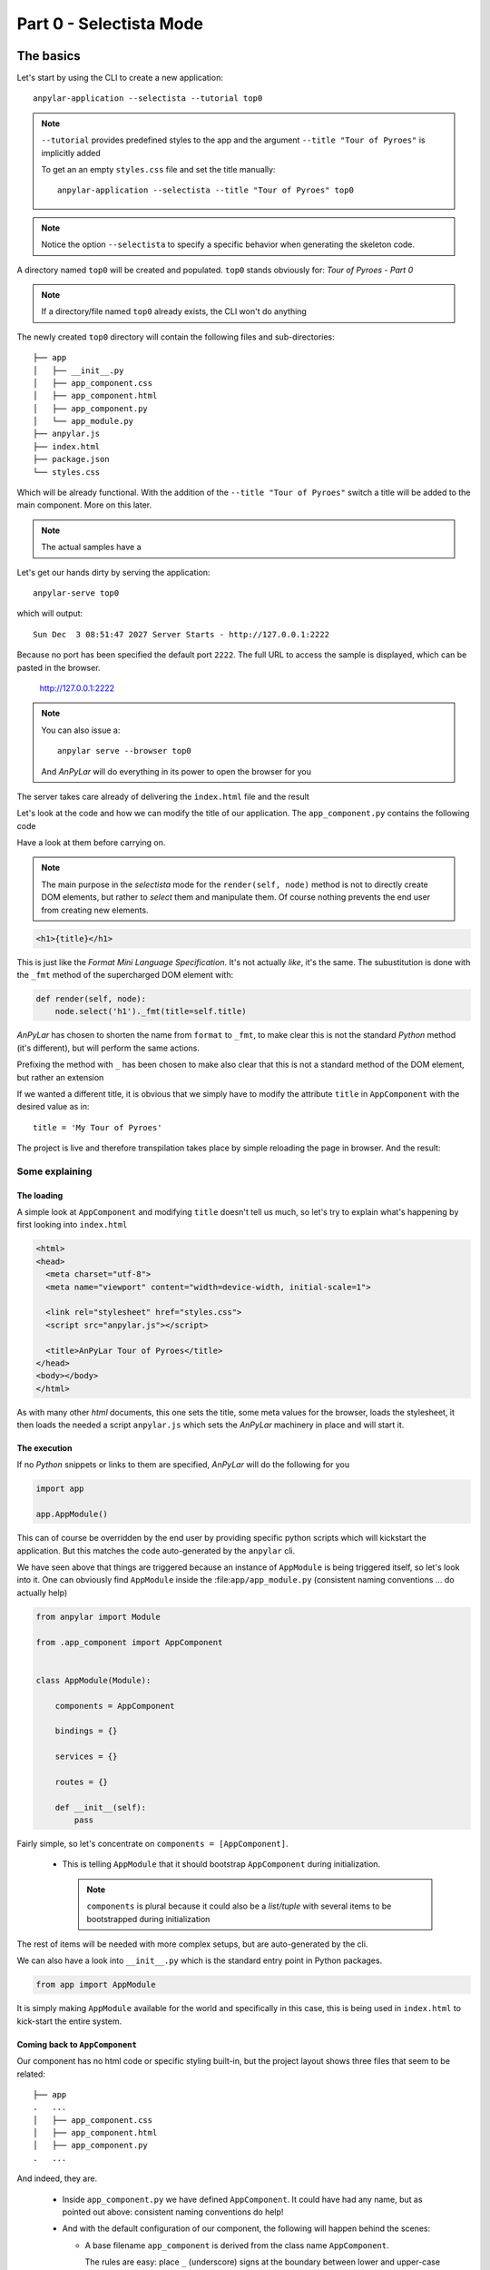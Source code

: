 Part 0 - Selectista Mode
########################

The basics
**********

Let's start by using the CLI to create a new application::

  anpylar-application --selectista --tutorial top0

.. note::

   ``--tutorial`` provides predefined styles to the app and the argument
   ``--title "Tour of Pyroes"`` is implicitly added

   To get an an empty ``styles.css`` file and set the title manually::

     anpylar-application --selectista --title "Tour of Pyroes" top0

.. note::

   Notice the option ``--selectista`` to specify a specific behavior when
   generating the skeleton code.

A directory named ``top0`` will be created and populated. ``top0`` stands
obviously for: *Tour of Pyroes - Part 0*

.. note:: If a directory/file named ``top0`` already exists, the CLI won't
          do anything

The newly created ``top0`` directory will contain the following files and
sub-directories::

  ├── app
  │   ├── __init__.py
  │   ├── app_component.css
  │   ├── app_component.html
  │   ├── app_component.py
  │   └── app_module.py
  ├── anpylar.js
  ├── index.html
  ├── package.json
  └── styles.css

Which will be already functional. With the addition of the ``--title "Tour of
Pyroes"`` switch a title will be added to the main component. More on this
later.

.. note:: The actual samples have a

Let's get our hands dirty by serving the application::

  anpylar-serve top0

which will output::

  Sun Dec  3 08:51:47 2027 Server Starts - http://127.0.0.1:2222

Because no port has been specified the default port ``2222``. The full URL to
access the sample is displayed, which can be pasted in the browser.

  http://127.0.0.1:2222

.. note::
   You can also issue a::

     anpylar serve --browser top0

   And *AnPyLar* will do everything in its power to open the browser for you

The server takes care already of delivering the ``index.html`` file and the
result

.. thumbnail:: top0-01.png

Let's look at the code and how we can modify the title of our application. The
``app_component.py`` contains the following code

.. tabs::

   .. code-tab:: html app_component.html

      <h1>{title}</h1>

   .. code-tab:: python app_component.py

      from anpylar import Component, html


      class AppComponentComponent(Component):

          title = 'Tour of Pyroes'

          bindings = {}

          def render(self, node):
              node.select('h1')._fmt(title=self.title)


Have a look at them before carrying on.

.. note:: The main purpose in the *selectista* mode for the ``render(self,
          node)`` method is not to directly create DOM elements, but rather to
          *select* them and manipulate them. Of course nothing prevents the end
          user from creating new elements.

.. code-block:: html

      <h1>{title}</h1>

This is just like the *Format Mini Language Specification*. It's not actually
*like*, it's the same. The subustitution is done with the ``_fmt`` method of
the supercharged DOM element with:

.. code-block:: python

          def render(self, node):
              node.select('h1')._fmt(title=self.title)

*AnPyLar* has chosen to shorten the name from ``format`` to ``_fmt``, to make
clear this is not the standard *Python* method (it's different), but will
perform the same actions.

Prefixing the method with ``_`` has been chosen to make also clear that this is
not a standard method of the DOM element, but rather an extension

If we wanted a different title, it is obvious that we simply have to modify the
attribute ``title`` in ``AppComponent`` with the desired value as in::

  title = 'My Tour of Pyroes'

The project is live and therefore transpilation takes place by simple reloading
the page in browser. And the result:

.. thumbnail:: top0-02.png

Some explaining
===============

The loading
-----------

A simple look at ``AppComponent`` and modifying ``title`` doesn't tell us much,
so let's try to explain what's happening by first looking into ``index.html``

.. code-block:: html

   <html>
   <head>
     <meta charset="utf-8">
     <meta name="viewport" content="width=device-width, initial-scale=1">

     <link rel="stylesheet" href="styles.css">
     <script src="anpylar.js"></script>

     <title>AnPyLar Tour of Pyroes</title>
   </head>
   <body></body>
   </html>


As with many other *html* documents, this one sets the title, some meta values
for the browser, loads the stylesheet, it then loads the needed a script
``anpylar.js`` which sets the *AnPyLar* machinery in place and will start it.

The execution
-------------

If no *Python* snippets or links to them are specified, *AnPyLar* will do the
following for you

.. code-block:: python

   import app

   app.AppModule()

This can of course be overridden by the end user by providing specific python
scripts which will kickstart the application. But this matches the code
auto-generated by the ``anpylar`` cli.

We have seen above that things are triggered because an instance of
``AppModule`` is being triggered itself, so let's look into it. One can
obviously find ``AppModule`` inside the :file:``app/app_module.py`` (consistent
naming conventions ... do actually help)

.. code-block:: python

   from anpylar import Module

   from .app_component import AppComponent


   class AppModule(Module):

       components = AppComponent

       bindings = {}

       services = {}

       routes = {}

       def __init__(self):
           pass

Fairly simple, so let's concentrate on ``components = [AppComponent]``.

  - This is telling ``AppModule`` that it should bootstrap ``AppComponent``
    during initialization.

    .. note:: ``components`` is plural because it could also be a *list/tuple*
              with several items to be bootstrapped during initialization


The rest of items will be needed with more complex setups, but are
auto-generated by the cli.

We can also have a look into ``__init__.py`` which is the standard entry point
in Python packages.

.. code-block:: python

   from app import AppModule

It is simply making ``AppModule`` available for the world and specifically in
this case, this is being used in ``index.html`` to kick-start the entire
system.


Coming back to ``AppComponent``
-------------------------------

Our component has no html code or specific styling built-in, but the project
layout shows three files that seem to be related::

  ├── app
  .   ...
  │   ├── app_component.css
  │   ├── app_component.html
  │   ├── app_component.py
  .   ...

And indeed, they are.

  - Inside ``app_component.py`` we have defined ``AppComponent``. It could have
    had any name, but as pointed out above: consistent naming conventions do help!

  - And with the default configuration of our component, the following will
    happen behind the scenes:

    - A base filename ``app_component`` is derived from the class name
      ``AppComponent``.

      The rules are easy: place ``_`` (underscore) signs at the boundary
      between lower and upper-case letters and then lowercase the result

  - When the component is being loaded:

    - ``app_component.css`` will be loaded and the resulting styles used inside
      the component (you can actually find it under the ``<head>`` tag,
      following html standards)

    - ``app_component.html`` will be loaded and prepared as a set of DOM
      nodes. This result will be passed to the ``render(node)`` method, for the
      end user to be able to manipulate the nodes.

In our ``top0`` tutorial, there are no specific styles for the component and
``app_component.css`` is empty.

Although the example is rather short it already shows several of the powers of
a *Component* when developing with *AnPyLar*.

Some notes
**********

If you have been working with some other platforms, including *angular*, you
may have noticed a couple of things:

.. rubric:: Selector

There is no ``selector`` being defined in ``AppComponent``

Actually, there is and you as end user can define it as in

.. code-block:: python

     class AppComponent(Component):
         selector = 'my-selector'

*AnPyLar* tries to make your life easier by auto-generating the
``selector`` if you provide none. See the resulting DOM elements

.. thumbnail:: top0-html-elements.png

In this case the auto-generated *selector* is clearly named:
``app-component-2``. Easy naming. If you wonder why the suffix ``-2``, this is
simply to avoid another ``AppComponent`` (which could exist in another ``.py``
file) overwrote our selector, because it will get assigned another ``-x``

.. rubric:: Filenames

There is no indication that the html of the component is in a file named
``app_component.html`` (and the same with styles and ``app_component.css``)

Actually, there is and you can change it. Subclasses of ``Component``
inherit two attributes (see the reference documentation) which control
this. They look like this:

.. code-block:: python

   class Component:
       htmlpath = True
       stylepath = True

By being set to ``True`` the default behavior is to look for the
aforementioned files for a component named ``AppComponent``, but you can
change that by doing this

.. code-block:: python

   class Component:
       htmlpath = 'my_app_component.htmlx'
       stylepath = 'mystyles/my_app_component.css'

And those will be the filenames to be fetched. Note how paths and own
extensions can be specified. *AnPyLar* will make no effort to check the
validity of those.
